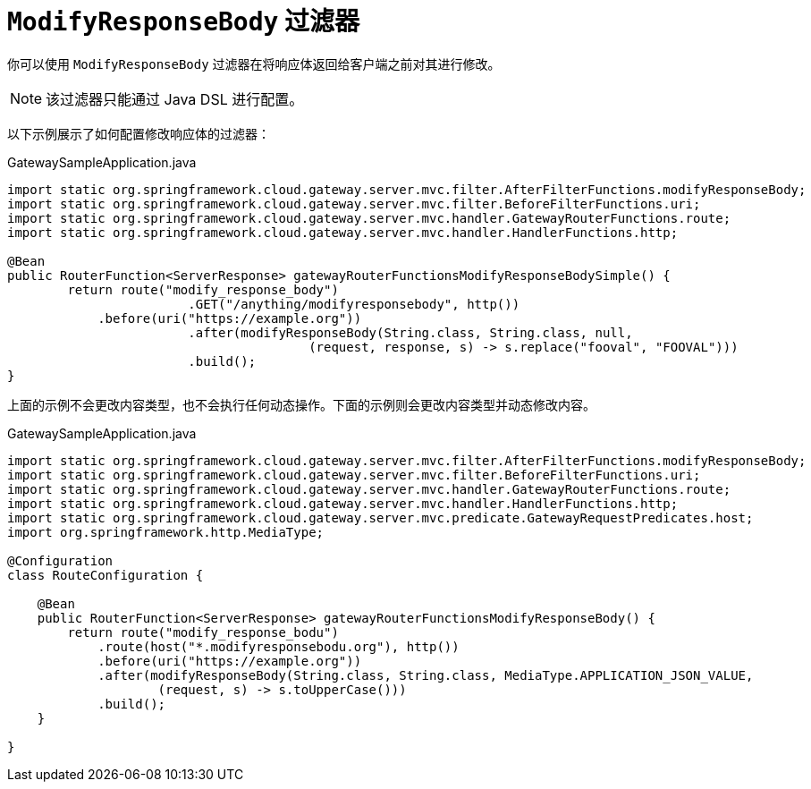 [[modifyresponsebody-filter]]
= `ModifyResponseBody` 过滤器

你可以使用 `ModifyResponseBody` 过滤器在将响应体返回给客户端之前对其进行修改。

NOTE: 该过滤器只能通过 Java DSL 进行配置。

以下示例展示了如何配置修改响应体的过滤器：

.GatewaySampleApplication.java
[source,java]
----
import static org.springframework.cloud.gateway.server.mvc.filter.AfterFilterFunctions.modifyResponseBody;
import static org.springframework.cloud.gateway.server.mvc.filter.BeforeFilterFunctions.uri;
import static org.springframework.cloud.gateway.server.mvc.handler.GatewayRouterFunctions.route;
import static org.springframework.cloud.gateway.server.mvc.handler.HandlerFunctions.http;

@Bean
public RouterFunction<ServerResponse> gatewayRouterFunctionsModifyResponseBodySimple() {
	return route("modify_response_body")
			.GET("/anything/modifyresponsebody", http())
            .before(uri("https://example.org"))
			.after(modifyResponseBody(String.class, String.class, null,
					(request, response, s) -> s.replace("fooval", "FOOVAL")))
			.build();
}
----

上面的示例不会更改内容类型，也不会执行任何动态操作。下面的示例则会更改内容类型并动态修改内容。

.GatewaySampleApplication.java
[source,java]
----
import static org.springframework.cloud.gateway.server.mvc.filter.AfterFilterFunctions.modifyResponseBody;
import static org.springframework.cloud.gateway.server.mvc.filter.BeforeFilterFunctions.uri;
import static org.springframework.cloud.gateway.server.mvc.handler.GatewayRouterFunctions.route;
import static org.springframework.cloud.gateway.server.mvc.handler.HandlerFunctions.http;
import static org.springframework.cloud.gateway.server.mvc.predicate.GatewayRequestPredicates.host;
import org.springframework.http.MediaType;

@Configuration
class RouteConfiguration {

    @Bean
    public RouterFunction<ServerResponse> gatewayRouterFunctionsModifyResponseBody() {
        return route("modify_response_bodu")
            .route(host("*.modifyresponsebodu.org"), http())
            .before(uri("https://example.org"))
            .after(modifyResponseBody(String.class, String.class, MediaType.APPLICATION_JSON_VALUE,
                    (request, s) -> s.toUpperCase()))
            .build();
    }

}
----